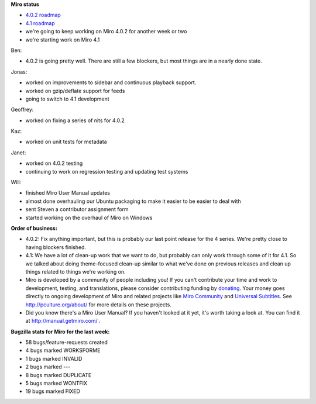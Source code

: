 .. title: Dev call June 8th, 2011
.. slug: devcall_20110608
.. date: 2011-06-08 15:09:46
.. tags: miro, work


**Miro status**

* `4.0.2 roadmap <http://bugzilla.pculture.org/roadmap.cgi?product=Miro&target=4.0.2>`_
* `4.1 roadmap <http://bugzilla.pculture.org/roadmap.cgi?product=Miro&target=4.1>`_
* we're going to keep working on Miro 4.0.2 for another week or two
* we're starting work on Miro 4.1

Ben:

* 4.0.2 is going pretty well.  There are still a few blockers, but
  most things are in a nearly done state.

Jonas:

* worked on improvements to sidebar and continuous playback support.
* worked on gzip/deflate support for feeds
* going to switch to 4.1 development

Geoffrey:

* worked on fixing a series of nits for 4.0.2

Kaz:

* worked on unit tests for metadata

Janet:

* worked on 4.0.2 testing
* continuing to work on regression testing and updating test systems

Will:

* finished Miro User Manual updates
* almost done overhauling our Ubuntu packaging to make it easier to
  be easier to deal with
* sent Steven a contributor assignment form
* started working on the overhaul of Miro on Windows


**Order of business:**

* 4.0.2: Fix anything important, but this is probably our last point
  release for the 4 series.  We're pretty close to having blockers
  finished.
* 4.1: We have a lot of clean-up work that we want to do, but probably
  can only work through some of it for 4.1.  So we talked about doing
  theme-focused clean-up similar to what we've done on previous
  releases and clean up things related to things we're working on.

* Miro is developed by a community of people including you!  If you
  can't contribute your time and work to development, testing, and
  translations, please consider contributing funding by `donating
  <https://www.miroguide.com/donate>`_.  Your money goes directly to
  ongoing development of Miro and related projects like `Miro
  Community <http://mirocommunity.org/>`_ and `Universal Subtitles
  <http://universalsubtitles.org/>`_.  See
  http://pculture.org/about/ for more details on these projects.

* Did you know there's a Miro User Manual?  If you haven't looked at
  it yet, it's worth taking a look at.  You can find it at
  http://manual.getmiro.com/ .


**Bugzilla stats for Miro for the last week:**

* 58 bugs/feature-requests created
* 4 bugs marked WORKSFORME
* 1 bugs marked INVALID
* 2 bugs marked ---
* 8 bugs marked DUPLICATE
* 5 bugs marked WONTFIX
* 19 bugs marked FIXED
